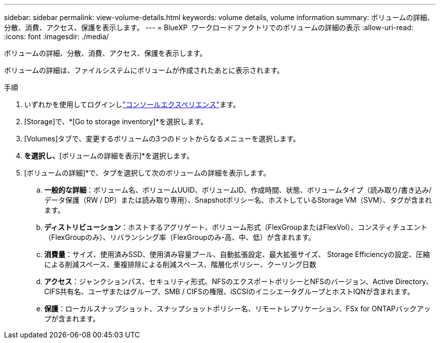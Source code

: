---
sidebar: sidebar 
permalink: view-volume-details.html 
keywords: volume details, volume information 
summary: ボリュームの詳細、分散、消費、アクセス、保護を表示します。 
---
= BlueXP  ワークロードファクトリでのボリュームの詳細の表示
:allow-uri-read: 
:icons: font
:imagesdir: ./media/


[role="lead"]
ボリュームの詳細、分散、消費、アクセス、保護を表示します。

ボリュームの詳細は、ファイルシステムにボリュームが作成されたあとに表示されます。

.手順
. いずれかを使用してログインしlink:https://docs.netapp.com/us-en/workload-setup-admin/console-experiences.html["コンソールエクスペリエンス"^]ます。
. [Storage]で、*[Go to storage inventory]*を選択します。
. [Volumes]タブで、変更するボリュームの3つのドットからなるメニューを選択します。
. [基本的な操作]*を選択し、*[ボリュームの詳細を表示]*を選択します。
. [ボリュームの詳細]*で、タブを選択して次のボリュームの詳細を表示します。
+
.. *一般的な詳細*：ボリューム名、ボリュームUUID、ボリュームID、作成時間、状態、ボリュームタイプ（読み取り/書き込み/データ保護（RW / DP）または読み取り専用）、Snapshotポリシー名、ホストしているStorage VM（SVM）、タグが含まれます。
.. *ディストリビューション*：ホストするアグリゲート、ボリューム形式（FlexGroupまたはFlexVol）、コンスティチュエント（FlexGroupのみ）、リバランシング率（FlexGroupのみ-高、中、低）が含まれます。
.. *消費量*：サイズ、使用済みSSD、使用済み容量プール、自動拡張設定、最大拡張サイズ、 Storage Efficiencyの設定、圧縮による削減スペース、重複排除による削減スペース、階層化ポリシー、クーリング日数
.. *アクセス*：ジャンクションパス、セキュリティ形式、NFSのエクスポートポリシーとNFSのバージョン、Active Directory、CIFS共有名、ユーザまたはグループ、SMB / CIFSの権限、iSCSIのイニシエータグループとホストIQNが含まれます。
.. *保護*：ローカルスナップショット、スナップショットポリシー名、リモートレプリケーション、FSx for ONTAPバックアップが含まれます。



